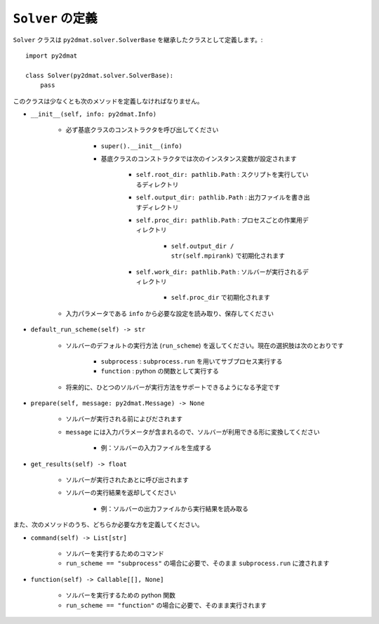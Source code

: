 ``Solver`` の定義
==================

``Solver`` クラスは ``py2dmat.solver.SolverBase`` を継承したクラスとして定義します。::

    import py2dmat

    class Solver(py2dmat.solver.SolverBase):
        pass

このクラスは少なくとも次のメソッドを定義しなければなりません。

- ``__init__(self, info: py2dmat.Info)``

    - 必ず基底クラスのコンストラクタを呼び出してください

        - ``super().__init__(info)``    
        - 基底クラスのコンストラクタでは次のインスタンス変数が設定されます

            - ``self.root_dir: pathlib.Path`` : スクリプトを実行しているディレクトリ
            - ``self.output_dir: pathlib.Path`` : 出力ファイルを書き出すディレクトリ
            - ``self.proc_dir: pathlib.Path`` : プロセスごとの作業用ディレクトリ

                - ``self.output_dir / str(self.mpirank)`` で初期化されます

            - ``self.work_dir: pathlib.Path`` : ソルバーが実行されるディレクトリ

                - ``self.proc_dir`` で初期化されます

    - 入力パラメータである ``info`` から必要な設定を読み取り、保存してください

- ``default_run_scheme(self) -> str``

    - ソルバーのデフォルトの実行方法 (``run_scheme``) を返してください。現在の選択肢は次のとおりです

        - ``subprocess`` : ``subprocess.run`` を用いてサブプロセス実行する
        - ``function`` : python の関数として実行する

    - 将来的に、ひとつのソルバーが実行方法をサポートできるようになる予定です

- ``prepare(self, message: py2dmat.Message) -> None``

    - ソルバーが実行される前によびだされます
    - ``message`` には入力パラメータが含まれるので、ソルバーが利用できる形に変換してください

        - 例：ソルバーの入力ファイルを生成する

- ``get_results(self) -> float``

    - ソルバーが実行されたあとに呼び出されます
    - ソルバーの実行結果を返却してください

        - 例：ソルバーの出力ファイルから実行結果を読み取る

また、次のメソッドのうち、どちらか必要な方を定義してください。

- ``command(self) -> List[str]``

    - ソルバーを実行するためのコマンド
    - ``run_scheme == "subprocess"`` の場合に必要で、そのまま ``subprocess.run`` に渡されます

- ``function(self) -> Callable[[], None]``

    - ソルバーを実行するための python 関数
    - ``run_scheme == "function"`` の場合に必要で、そのまま実行されます

